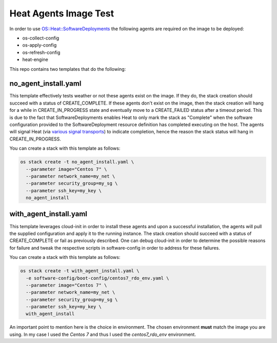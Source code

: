 Heat Agents Image Test
======================

In order to use `OS::Heat::SoftwareDeployments <http://docs.openstack.org/developer/heat/template_guide/openstack.html#OS::Heat::SoftwareDeployment>`_ the following agents are required on the image to be deployed:

* os-collect-config
* os-apply-config
* os-refresh-config 
* heat-engine 

This repo contains two templates that do the following:

no_agent_install.yaml 
---------------------

This template effectively tests weather or not these agents exist on the image. If they do, the stack creation should succeed with a status of CREATE_COMPLETE. If these agents don't exist on the image, then the stack creation will hang for a while in CREATE_IN_PROGRESS state and eventually move to a CREATE_FAILED status after a timeout period. This is due to the fact that SoftwareDeployments enables Heat to only mark the stack as "Complete" when the software configuration provided to the SoftwareDeployment resource definition has completed executing on the host. The agents will signal Heat (via `various signal transports <http://docs.openstack.org/developer/heat/template_guide/openstack.html#OS::Heat::SoftwareDeployment-prop-signal_transport>`_) to indicate completion, hence the reason the stack status will hang in CREATE_IN_PROGRESS. 

You can create a stack with this template as follows:

.. code-block:: bash

  os stack create -t no_agent_install.yaml \
    --parameter image="Centos 7" \
    --parameter network_name=my_net \
    --parameter security_group=my_sg \
    --parameter ssh_key=my_key \
    no_agent_install

with_agent_install.yaml
-----------------------

This template leverages cloud-init in order to install these agents and upon a successful installation, the agents will pull the supplied configuration and apply it to the running instance. The stack creation should succeed with a status of CREATE_COMPLETE or fail as previously described. One can debug cloud-init in order to determine the possible reasons for failure and tweak the respective scripts in software-config in order to address for these failures. 

You can create a stack with this template as follows:

.. code-block:: bash

  os stack create -t with_agent_install.yaml \
    -e software-config/boot-config/centos7_rdo_env.yaml \
    --parameter image="Centos 7" \
    --parameter network_name=my_net \
    --parameter security_group=my_sg \
    --parameter ssh_key=my_key \
    with_agent_install

An important point to mention here is the choice in environment. The chosen environment **must** match the image you are using. In my case I used the *Centos 7* and thus I used the *centos7_rdo_env* environment. 
